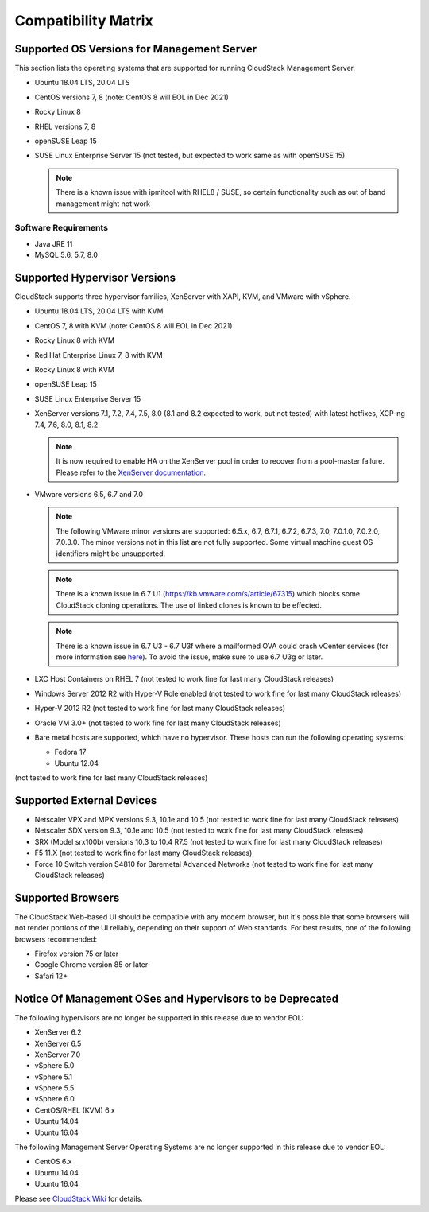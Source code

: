 .. Licensed to the Apache Software Foundation (ASF) under one
   or more contributor license agreements.  See the NOTICE file
   distributed with this work for additional information#
   regarding copyright ownership.  The ASF licenses this file
   to you under the Apache License, Version 2.0 (the
   "License"); you may not use this file except in compliance
   with the License.  You may obtain a copy of the License at
   http://www.apache.org/licenses/LICENSE-2.0
   Unless required by applicable law or agreed to in writing,
   software distributed under the License is distributed on an
   "AS IS" BASIS, WITHOUT WARRANTIES OR CONDITIONS OF ANY
   KIND, either express or implied.  See the License for the
   specific language governing permissions and limitations
   under the License.

Compatibility Matrix
====================

Supported OS Versions for Management Server
-------------------------------------------

This section lists the operating systems that are supported for running
CloudStack Management Server.

-  Ubuntu 18.04 LTS, 20.04 LTS
-  CentOS versions 7, 8 (note: CentOS 8 will EOL in Dec 2021)
-  Rocky Linux 8
-  RHEL versions 7, 8
-  openSUSE Leap 15
-  SUSE Linux Enterprise Server 15 (not tested, but expected to work same as with openSUSE 15)

   .. note:: There is a known issue with ipmitool with RHEL8 / SUSE, so certain functionality such as out of band management might not work

Software Requirements
~~~~~~~~~~~~~~~~~~~~~

-  Java JRE 11
-  MySQL 5.6, 5.7, 8.0

Supported Hypervisor Versions
-----------------------------

CloudStack supports three hypervisor families, XenServer with XAPI, KVM,
and VMware with vSphere.

-  Ubuntu 18.04 LTS, 20.04 LTS with KVM
-  CentOS 7, 8 with KVM (note: CentOS 8 will EOL in Dec 2021)
-  Rocky Linux 8 with KVM
-  Red Hat Enterprise Linux 7, 8 with KVM
-  Rocky Linux 8 with KVM
-  openSUSE Leap 15
-  SUSE Linux Enterprise Server 15
-  XenServer versions 7.1, 7.2, 7.4, 7.5, 8.0 (8.1 and 8.2 expected to work, but not tested) with latest hotfixes, XCP-ng 7.4, 7.6, 8.0, 8.1, 8.2

   .. note:: It is now required to enable HA on the XenServer pool in order to recover from a pool-master failure. Please refer to the `XenServer documentation <https://docs.citrix.com/en-us/xencenter/7-1/pools-ha-enable.html>`_.

-  VMware versions 6.5, 6.7 and 7.0

   .. note:: The following VMware minor versions are supported: 6.5.x, 6.7, 6.7.1, 6.7.2, 6.7.3, 7.0, 7.0.1.0, 7.0.2.0, 7.0.3.0. The minor versions not in this list are not fully supported. Some virtual machine guest OS identifiers might be unsupported.

   .. note:: There is a known issue in 6.7 U1 (https://kb.vmware.com/s/article/67315) which blocks some CloudStack cloning operations. The use of linked clones is known to be effected.

   .. note:: There is a known issue in 6.7 U3 - 6.7 U3f where a mailformed OVA could crash vCenter services (for more information see `here <https://mail-archives.apache.org/mod_mbox/cloudstack-users/202005.mbox/%3CCAMvtBPNQqbe0XEsHyjFMror7HRvj-c%3DfEe7y12NfCDQSFTYgqQ%40mail.gmail.com%3E>`_). To avoid the issue, make sure to use 6.7 U3g or later.

-  LXC Host Containers on RHEL 7 (not tested to work fine for last many CloudStack releases)
-  Windows Server 2012 R2 with Hyper-V Role enabled (not tested to work fine for last many CloudStack releases)
-  Hyper-V 2012 R2 (not tested to work fine for last many CloudStack releases)
-  Oracle VM 3.0+ (not tested to work fine for last many CloudStack releases)
-  Bare metal hosts are supported, which have no hypervisor. These hosts
   can run the following operating systems:

   -  Fedora 17
   -  Ubuntu 12.04

(not tested to work fine for last many CloudStack releases)

Supported External Devices
--------------------------

-  Netscaler VPX and MPX versions 9.3, 10.1e and 10.5 (not tested to work fine for last many CloudStack releases)
-  Netscaler SDX version 9.3, 10.1e and 10.5 (not tested to work fine for last many CloudStack releases)
-  SRX (Model srx100b) versions 10.3 to 10.4 R7.5 (not tested to work fine for last many CloudStack releases)
-  F5 11.X (not tested to work fine for last many CloudStack releases)
-  Force 10 Switch version S4810 for Baremetal Advanced Networks (not tested to work fine for last many CloudStack releases)


Supported Browsers
------------------

The CloudStack Web-based UI should be compatible with any modern
browser, but it's possible that some browsers will not render portions
of the UI reliably, depending on their support of Web standards. For
best results, one of the following browsers recommended:

-  Firefox version 75 or later

-  Google Chrome version 85 or later

-  Safari 12+

Notice Of Management OSes and Hypervisors to be Deprecated
----------------------------------------------------------

The following hypervisors are no longer be supported in this release due to vendor EOL:

-  XenServer 6.2
-  XenServer 6.5
-  XenServer 7.0
-  vSphere 5.0
-  vSphere 5.1
-  vSphere 5.5
-  vSphere 6.0
-  CentOS/RHEL (KVM) 6.x
-  Ubuntu 14.04
-  Ubuntu 16.04

The following Management Server Operating Systems are no longer supported in this release due to vendor EOL:

-  CentOS 6.x
-  Ubuntu 14.04
-  Ubuntu 16.04

Please see `CloudStack Wiki <https://cwiki.apache.org/confluence/display/CLOUDSTACK/Hypervisor+and+Management+Server+OS+EOL+Dates>`_
for details.
